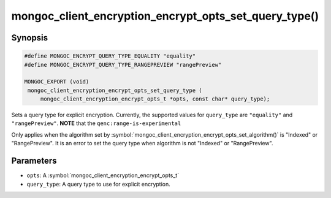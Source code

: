 .. _mongoc_client_encryption_encrypt_opts_set_query_type

mongoc_client_encryption_encrypt_opts_set_query_type()
======================================================

Synopsis
--------

.. code-block:: c

   #define MONGOC_ENCRYPT_QUERY_TYPE_EQUALITY "equality"
   #define MONGOC_ENCRYPT_QUERY_TYPE_RANGEPREVIEW "rangePreview"

   MONGOC_EXPORT (void)
    mongoc_client_encryption_encrypt_opts_set_query_type (
        mongoc_client_encryption_encrypt_opts_t *opts, const char* query_type);

.. versionadded:: 1.22.0

Sets a query type for explicit encryption. Currently, the supported values
for ``query_type`` are ``"equality"`` and ``"rangePreview"``. **NOTE** that the ``qenc:range-is-experimental``

Only applies when the algorithm set by :symbol:`mongoc_client_encryption_encrypt_opts_set_algorithm()` is "Indexed" or "RangePreview".
It is an error to set the query type when algorithm is not "Indexed" or "RangePreview".

Parameters
----------

* ``opts``: A :symbol:`mongoc_client_encryption_encrypt_opts_t`
* ``query_type``: A query type to use for explicit encryption.
